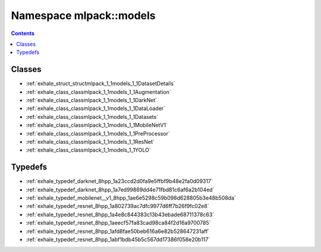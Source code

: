 
.. _namespace_mlpack__models:

Namespace mlpack::models
========================


.. contents:: Contents
   :local:
   :backlinks: none





Classes
-------


- :ref:`exhale_struct_structmlpack_1_1models_1_1DatasetDetails`

- :ref:`exhale_class_classmlpack_1_1models_1_1Augmentation`

- :ref:`exhale_class_classmlpack_1_1models_1_1DarkNet`

- :ref:`exhale_class_classmlpack_1_1models_1_1DataLoader`

- :ref:`exhale_class_classmlpack_1_1models_1_1Datasets`

- :ref:`exhale_class_classmlpack_1_1models_1_1MobileNetV1`

- :ref:`exhale_class_classmlpack_1_1models_1_1PreProcessor`

- :ref:`exhale_class_classmlpack_1_1models_1_1ResNet`

- :ref:`exhale_class_classmlpack_1_1models_1_1YOLO`


Typedefs
--------


- :ref:`exhale_typedef_darknet_8hpp_1a23ccd2d0fa9e5ffbf9b48e2fa0d09317`

- :ref:`exhale_typedef_darknet_8hpp_1a7ed99869dd4e71fbd81c6af6a2b104ed`

- :ref:`exhale_typedef_mobilenet__v1_8hpp_1ae6e5298c59b098d628805b3e48b508da`

- :ref:`exhale_typedef_resnet_8hpp_1a802739ac7dfc9977d6ff7b26f9fc02e8`

- :ref:`exhale_typedef_resnet_8hpp_1a4e8c844383c13b43ebade68711378c63`

- :ref:`exhale_typedef_resnet_8hpp_1aeecf57fa83cad98ca84f2d16a9700785`

- :ref:`exhale_typedef_resnet_8hpp_1afd8fae50beb616a6e82b528647231aff`

- :ref:`exhale_typedef_resnet_8hpp_1abf1bdb45b5c567dd17386f058e20b117`
